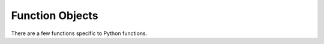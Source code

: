 .. highlight:: c

.. _function-objects:

Function Objects
----------------

.. index:: pair: object; function

There are a few functions specific to Python functions.


.. c:type:: PyFunctionObject

   The C structure used for functions.


.. c:var:: PyTypeObject PyFunction_Type

   .. index:: single: MethodType (in module types)

   This is an instance of :c:type:`PyTypeObject` and represents the Python function
   type.  It is exposed to Python programmers as ``types.FunctionType``.


.. c:function:: int PyFunction_Check(PyObject *o)

   Return true if *o* is a function object (has type :c:data:`PyFunction_Type`).
   The parameter must not be ``NULL``.  This function always succeeds.


.. c:function:: PyObject* PyFunction_New(PyObject *code, PyObject *globals)

   Return a new function object associated with the code object *code*. *globals*
   must be a dictionary with the global variables accessible to the function.

   The function's docstring and name are retrieved from the code object.
   :attr:`~function.__module__`
   is retrieved from *globals*. The argument defaults, annotations and closure are
   set to ``NULL``. :attr:`~function.__qualname__` is set to the same value as
   the code object's :attr:`~codeobject.co_qualname` field.


.. c:function:: PyObject* PyFunction_NewWithQualName(PyObject *code, PyObject *globals, PyObject *qualname)

   As :c:func:`PyFunction_New`, but also allows setting the function object's
   :attr:`~function.__qualname__` attribute.
   *qualname* should be a unicode object or ``NULL``;
   if ``NULL``, the :attr:`!__qualname__` attribute is set to the same value as
   the code object's :attr:`~codeobject.co_qualname` field.

   .. versionadded:: 3.3


.. c:function:: PyObject* PyFunction_GetCode(PyObject *op)

   Return the code object associated with the function object *op*.


.. c:function:: PyObject *PyFunction_GET_CODE(PyObject *op)

   Equivalent to :c:func:`PyFunction_GetCode`, but without error checking.


.. c:function:: PyObject* PyFunction_GetGlobals(PyObject *op)

   Return the globals dictionary associated with the function object *op*.


.. c:function:: PyObject *PyFunction_GET_GLOBALS(PyObject *op)

   Equivalent to :c:func:`PyFunction_GetGlobals`, but without error checking.


.. c:function:: PyObject* PyFunction_GetModule(PyObject *op)

   Return a :term:`borrowed reference` to the :attr:`~function.__module__`
   attribute of the :ref:`function object <user-defined-funcs>` *op*.
   It can be *NULL*.

   This is normally a :class:`string <str>` containing the module name,
   but can be set to any other object by Python code.


.. c:function:: PyObject *PyFunction_GET_MODULE(PyObject *op)

   Equivalent to :c:func:`PyFunction_GetModule`, but without error checking.


.. c:function:: PyObject* PyFunction_GetDefaults(PyObject *op)

   Return the argument default values of the function object *op*. This can be a
   tuple of arguments or ``NULL``.


.. c:function:: PyObject *PyFunction_GET_DEFAULTS(PyObject *op)

   Equivalent to :c:func:`PyFunction_GetDefaults`, but without error checking.


.. c:function:: int PyFunction_SetDefaults(PyObject *op, PyObject *defaults)

   Set the argument default values for the function object *op*. *defaults* must be
   ``Py_None`` or a tuple.

   Raises :exc:`SystemError` and returns ``-1`` on failure.


.. c:function:: void PyFunction_SetVectorcall(PyFunctionObject *func, vectorcallfunc vectorcall)

   Set the vectorcall field of a given function object *func*.

   Warning: extensions using this API must preserve the behavior
   of the unaltered (default) vectorcall function!

   .. versionadded:: 3.12


.. c:function:: PyObject* PyFunction_GetKwDefaults(PyObject *op)

   Return the keyword-only argument default values of the function object *op*. This can be a
   dictionary of arguments or ``NULL``.

   .. versionadded:: 3.0


.. c:function:: PyObject *PyFunction_GET_KW_DEFAULTS(PyObject *op)

   Equivalent to :c:func:`PyFunction_GetKwDefaults`, but without error checking.

   .. versionadded:: 3.0


.. c:function:: PyObject* PyFunction_GetClosure(PyObject *op)

   Return the closure associated with the function object *op*. This can be ``NULL``
   or a tuple of cell objects.


.. c:function:: PyObject *PyFunction_GET_CLOSURE(PyObject *op)

   Equivalent to :c:func:`PyFunction_GetClosure`, but without error checking.


.. c:function:: int PyFunction_SetClosure(PyObject *op, PyObject *closure)

   Set the closure associated with the function object *op*. *closure* must be
   ``Py_None`` or a tuple of cell objects.

   Raises :exc:`SystemError` and returns ``-1`` on failure.


.. c:function:: PyObject *PyFunction_GetAnnotations(PyObject *op)

   Return the annotations of the function object *op*. This can be a
   mutable dictionary or ``NULL``.


.. c:function:: PyObject *PyFunction_GET_ANNOTATIONS(PyObject *op)

   Equivalent to :c:func:`PyFunction_GetAnnotations`, but without error checking.


.. c:function:: int PyFunction_SetAnnotations(PyObject *op, PyObject *annotations)

   Set the annotations for the function object *op*. *annotations*
   must be a dictionary or ``Py_None``.

   Raises :exc:`SystemError` and returns ``-1`` on failure.


.. c:function:: int PyFunction_AddWatcher(PyFunction_WatchCallback callback)

   Register *callback* as a function watcher for the current interpreter.
   Return an ID which may be passed to :c:func:`PyFunction_ClearWatcher`.
   In case of error (e.g. no more watcher IDs available),
   return ``-1`` and set an exception.

   .. versionadded:: 3.12


.. c:function:: int PyFunction_ClearWatcher(int watcher_id)

   Clear watcher identified by *watcher_id* previously returned from
   :c:func:`PyFunction_AddWatcher` for the current interpreter.
   Return ``0`` on success, or ``-1`` and set an exception on error
   (e.g.  if the given *watcher_id* was never registered.)

   .. versionadded:: 3.12


.. c:type:: PyFunction_WatchEvent

    Enumeration of possible function watcher events:

    - ``PyFunction_EVENT_CREATE``
    - ``PyFunction_EVENT_DESTROY``
    - ``PyFunction_EVENT_MODIFY_CODE``
    - ``PyFunction_EVENT_MODIFY_DEFAULTS``
    - ``PyFunction_EVENT_MODIFY_KWDEFAULTS``

   .. versionadded:: 3.12


.. c:type:: int (*PyFunction_WatchCallback)(PyFunction_WatchEvent event, PyFunctionObject *func, PyObject *new_value)

   Type of a function watcher callback function.

   If *event* is ``PyFunction_EVENT_CREATE`` or ``PyFunction_EVENT_DESTROY``
   then *new_value* will be ``NULL``. Otherwise, *new_value* will hold a
   :term:`borrowed reference` to the new value that is about to be stored in
   *func* for the attribute that is being modified.

   The callback may inspect but must not modify *func*; doing so could have
   unpredictable effects, including infinite recursion.

   If *event* is ``PyFunction_EVENT_CREATE``, then the callback is invoked
   after *func* has been fully initialized. Otherwise, the callback is invoked
   before the modification to *func* takes place, so the prior state of *func*
   can be inspected. The runtime is permitted to optimize away the creation of
   function objects when possible. In such cases no event will be emitted.
   Although this creates the possibility of an observable difference of
   runtime behavior depending on optimization decisions, it does not change
   the semantics of the Python code being executed.

   If *event* is ``PyFunction_EVENT_DESTROY``,  Taking a reference in the
   callback to the about-to-be-destroyed function will resurrect it, preventing
   it from being freed at this time. When the resurrected object is destroyed
   later, any watcher callbacks active at that time will be called again.

   If the callback sets an exception, it must return ``-1``; this exception will
   be printed as an unraisable exception using :c:func:`PyErr_WriteUnraisable`.
   Otherwise it should return ``0``.

   There may already be a pending exception set on entry to the callback. In
   this case, the callback should return ``0`` with the same exception still
   set. This means the callback may not call any other API that can set an
   exception unless it saves and clears the exception state first, and restores
   it before returning.

   .. versionadded:: 3.12

